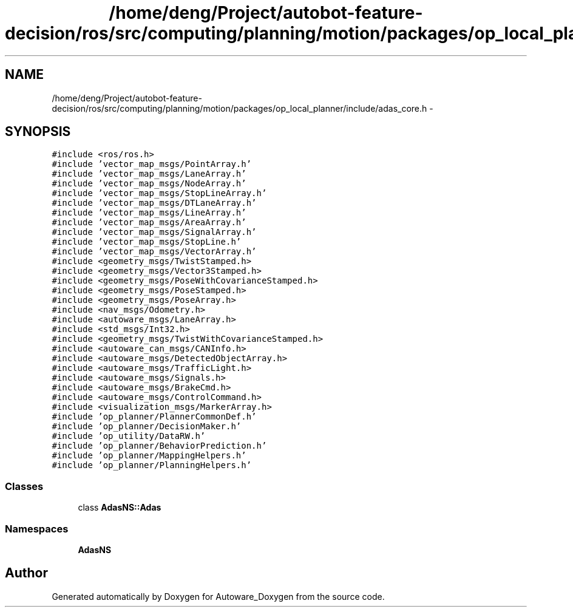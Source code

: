 .TH "/home/deng/Project/autobot-feature-decision/ros/src/computing/planning/motion/packages/op_local_planner/include/adas_core.h" 3 "Fri May 22 2020" "Autoware_Doxygen" \" -*- nroff -*-
.ad l
.nh
.SH NAME
/home/deng/Project/autobot-feature-decision/ros/src/computing/planning/motion/packages/op_local_planner/include/adas_core.h \- 
.SH SYNOPSIS
.br
.PP
\fC#include <ros/ros\&.h>\fP
.br
\fC#include 'vector_map_msgs/PointArray\&.h'\fP
.br
\fC#include 'vector_map_msgs/LaneArray\&.h'\fP
.br
\fC#include 'vector_map_msgs/NodeArray\&.h'\fP
.br
\fC#include 'vector_map_msgs/StopLineArray\&.h'\fP
.br
\fC#include 'vector_map_msgs/DTLaneArray\&.h'\fP
.br
\fC#include 'vector_map_msgs/LineArray\&.h'\fP
.br
\fC#include 'vector_map_msgs/AreaArray\&.h'\fP
.br
\fC#include 'vector_map_msgs/SignalArray\&.h'\fP
.br
\fC#include 'vector_map_msgs/StopLine\&.h'\fP
.br
\fC#include 'vector_map_msgs/VectorArray\&.h'\fP
.br
\fC#include <geometry_msgs/TwistStamped\&.h>\fP
.br
\fC#include <geometry_msgs/Vector3Stamped\&.h>\fP
.br
\fC#include <geometry_msgs/PoseWithCovarianceStamped\&.h>\fP
.br
\fC#include <geometry_msgs/PoseStamped\&.h>\fP
.br
\fC#include <geometry_msgs/PoseArray\&.h>\fP
.br
\fC#include <nav_msgs/Odometry\&.h>\fP
.br
\fC#include <autoware_msgs/LaneArray\&.h>\fP
.br
\fC#include <std_msgs/Int32\&.h>\fP
.br
\fC#include <geometry_msgs/TwistWithCovarianceStamped\&.h>\fP
.br
\fC#include <autoware_can_msgs/CANInfo\&.h>\fP
.br
\fC#include <autoware_msgs/DetectedObjectArray\&.h>\fP
.br
\fC#include <autoware_msgs/TrafficLight\&.h>\fP
.br
\fC#include <autoware_msgs/Signals\&.h>\fP
.br
\fC#include <autoware_msgs/BrakeCmd\&.h>\fP
.br
\fC#include <autoware_msgs/ControlCommand\&.h>\fP
.br
\fC#include <visualization_msgs/MarkerArray\&.h>\fP
.br
\fC#include 'op_planner/PlannerCommonDef\&.h'\fP
.br
\fC#include 'op_planner/DecisionMaker\&.h'\fP
.br
\fC#include 'op_utility/DataRW\&.h'\fP
.br
\fC#include 'op_planner/BehaviorPrediction\&.h'\fP
.br
\fC#include 'op_planner/MappingHelpers\&.h'\fP
.br
\fC#include 'op_planner/PlanningHelpers\&.h'\fP
.br

.SS "Classes"

.in +1c
.ti -1c
.RI "class \fBAdasNS::Adas\fP"
.br
.in -1c
.SS "Namespaces"

.in +1c
.ti -1c
.RI " \fBAdasNS\fP"
.br
.in -1c
.SH "Author"
.PP 
Generated automatically by Doxygen for Autoware_Doxygen from the source code\&.
